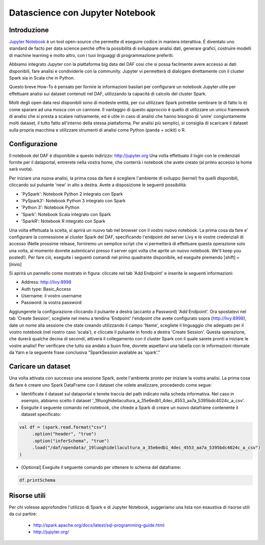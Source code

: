 ********************************
Datascience con Jupyter Notebook
********************************

============
Introduzione
============       
 
`Jupyter Notebook <http://jupyter.org/>`_ è un tool open-source che permette di eseguire codice in maniera interattiva. É diventato uno standard de facto per data science perché offre la possibilità di sviluppare analisi dati, generare grafici, costruire modelli di machine learning e molto altro, con i tuoi linguaggi di programmazione preferiti.

Abbiamo integrato Jupyter con la piattaforma big data del DAF cosi che si possa facilmente avere accesso ai dati disponibili, fare analisi e condividerle con la community. Jupyter vi permetterà di dialogare direttamente con il cluster Spark sia in Scala che in Python.

Questo breve How-To è pensato per fornire le informazioni basilari per configurare un notebook Jupyter utile per effettuare analisi sui dataset contenuti nel DAF, utilizzando la capacità di calcolo del cluster Spark.

Molti degli open data resi disponibili sono di modeste entità, per cui utilizzare Spark potrebbe sembrare (e di fatto lo è) come sparare ad una mosca con un cannone. Il vantaggio di questo approccio è quello di utilizzare un unico framework di analisi che si presta a scalare nativamente, ed è utile in caso di analisi che hanno bisogno di 'unire' congiuntamente molti dataset, il tutto fatto all'interno della stessa piattaforma. Per analisi più semplici, si consiglia di scaricare il dataset sulla propria macchina e utilizzare strumenti di analisi come Python (panda + scikit) o R.

==============
Configurazione
============== 
Il notebook del DAF è disponibile a questo indirizzo: `http://jupyter.org <http://jupyter.org/>`_
Una volta effettuato il login con le credenziali fornite per il dataportal, entrerete nella vostra home, che conterrà i notebook che avete creato (al primo accesso la home sarà vuota). 

Per iniziare una nuova analisi, la prima cosa da fare è scegliere l'ambiente di sviluppo (kernel) fra quelli disponibili, cliccando sul pulsante 'new' in alto a destra. Avete a disposizione le seguenti possibilità:

* 'PySpark': Notebook Python 2 integrato con Spark
* 'PySpark3': Notebook Python 3 integrato con Spark
* 'Python 3': Notebook Python
* 'Spark': Notebook Scala integrato con Spark
* 'SparkR': Notebook R integrato con Spark

.. image:: img_jupyter/conf_choosekernel.jpeg

Una volta effettuata la scelta, si aprirà un nuovo tab nel browser con il vostro nuovo notebook. La prima cosa da fare e' configurare la connessione al cluster Spark del DAF, specificando l'endpoint del server Livy e le vostre credenziali di accesso (Nelle prossime release, forniremo un semplice script che vi permetterà di effettuare questa operazione solo una volta, al momento dovrete autenticarvi presso il server ogni volta che aprite un nuovo notebook. We'll keep you posted!). Per fare ciò, eseguite i seguenti comandi nel primo quadrante disponibile, ed eseguite premendo [shift] + [invio]

.. image:: img_jupyter/conf_livyaddendpoint.jpeg

Si aprirà un pannello come mostrato in figura: cliccate nel tab 'Add Endpoint' e inserite le seguenti informazioni:

* Address: http://livy:8998
* Auth type: Basic_Access
* Username: il vostro username
* Password: la vostra password

Aggiungerete la configurazione cliccando il pulsante a destra (accanto a Password) 'Add Endpoint'. Ora spostatevi nel tab 'Create Session', scegliete nel menu a tendina 'Endpoint' l'endpoint che avete configurato sopra (http://livy:8998), date un nome alla sessione che state creando utilizzando il campo 'Name', scegliete il linguaggio che adeguato per il vostro notebook (nel nostro caso 'scala'), e cliccate il pulsante in fondo a destra 'Create Session'. Questa operazione, che durerà qualche decina di secondi, attiverà il collegamento con il cluster Spark con il quale sarete pronti a iniziare le vostre analisi! Per verificare che tutto sia andato a buon fine, dovrete aspettarvi una tabella con le informazioni ritornate da Yarn e la seguente frase conclusiva "SparkSession available as 'spark'."

.. image:: img_jupyter/conf_livycreatesession.jpeg


===================
Caricare un dataset
===================

Una volta attivata con successo una sessione Spark, avete l'ambiente pronto per iniziare la vostra analisi. La prima cosa da fare è creare uno Spark DataFrame con il dataset che volete analizzare, procedendo come segue:

* Identificate il dataset sul dataportal e tenete traccia del path indicato nella scheda informativa. Nel caso in esempio, abbiamo scelto il dataset '_19luoghidellacultura_a_35e6edb1_4dec_4553_aa7a_5395bdc4024c_a_csv'.
* Eseguite il seguente comando nel notebook, che chiede a Spark di creare un nuovo dataframe contenente il dataset specificato: 

.. code-block:: scala

   val df = (spark.read.format("csv")
        .option("header", "true")
        .option("inferSchema", "true")
        .load("/daf/opendata/_19luoghidellacultura_a_35e6edb1_4dec_4553_aa7a_5395bdc4024c_a_csv")
   )

* [Optional] Eseguite il seguente comando per ottenere lo schema del dataframe:

.. code-block:: scala

   df.printSchema


.. image:: img_jupyter/conf_sparkdf.jpeg

=====================
Risorse utili
=====================

Per chi volesse approfondire l'utilizzo di Spark e di Jupyter Notebook, suggeriamo una lista non esaustiva di risorse utili da cui partire:

 * http://spark.apache.org/docs/latest/sql-programming-guide.html
 * http://jupyter.org/

